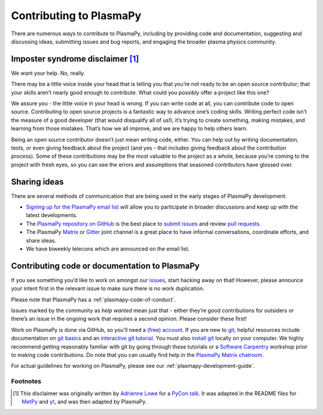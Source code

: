 .. _contributing-to-plasmapy:

Contributing to PlasmaPy
========================

There are numerous ways to contribute to PlasmaPy, including by
providing code and documentation, suggesting and discussing ideas,
submitting issues and bug reports, and engaging the broader plasma
physics community.

Imposter syndrome disclaimer [1]_
---------------------------------

We want your help. No, really.

There may be a little voice inside your head that is telling you that
you’re not ready to be an open source contributor; that your skills
aren’t nearly good enough to contribute. What could you possibly offer a
project like this one?

We assure you - the little voice in your head is wrong. If you can write
code at all, you can contribute code to open source. Contributing to
open source projects is a fantastic way to advance one’s coding skills.
Writing perfect code isn’t the measure of a good developer (that would
disqualify all of us!); it’s trying to create something, making
mistakes, and learning from those mistakes. That’s how we all improve,
and we are happy to help others learn.

Being an open source contributor doesn’t just mean writing code, either.
You can help out by writing documentation, tests, or even giving
feedback about the project (and yes - that includes giving feedback
about the contribution process). Some of these contributions may be the
most valuable to the project as a whole, because you’re coming to the
project with fresh eyes, so you can see the errors and assumptions that
seasoned contributors have glossed over.

Sharing ideas
-------------

There are several methods of communication that are being used in the
early stages of PlasmaPy development:

-  `Signing up for the PlasmaPy email
   list <https://groups.google.com/forum/#!forum/plasmapy>`_ will allow
   you to participate in broader discussions and keep up with the latest
   developments.

-  The `PlasmaPy repository on
   GitHub <https://github.com/PlasmaPy/plasmapy>`_ is the best place to
   `submit issues <https://github.com/PlasmaPy/plasmapy/issues>`_ and
   review `pull
   requests <https://github.com/PlasmaPy/plasmapy/pulls>`_.

-  The PlasmaPy
   `Matrix <https://riot.im/app/#/room/#plasmapy:matrix.org>`_ or
   `Gitter <https://gitter.im/PlasmaPy/Lobby>`_ joint channel is a
   great place to have informal conversations, coordinate efforts, and
   share ideas.

-  We have biweekly telecons which are announced on the email list.

Contributing code or documentation to PlasmaPy
----------------------------------------------

If you see something you’d like to work on amongst our
`issues <https://github.com/PlasmaPy/PlasmaPy/issues>`_, start hacking
away on that! However, please announce your intent first in the relevant
issue to make sure there is no work duplication.

Please note that PlasmaPy has a :ref:`plasmapy-code-of-conduct`.

Issues marked by the community as *help wanted* mean just that - either
they’re good contributions for outsiders or there’s an issue in the
ongoing work that requires a second opinion. Please consider these
first!

Work on PlasmaPy is done via GitHub, so you’ll need a `(free)
account <https://github.com/join?source=header-home>`_. If you are new
to `git <https://git-scm.com/>`_, helpful resources include
documentation on `git
basics <https://git-scm.com/book/en/v2/Getting-Started-Git-Basics>`_
and an `interactive git
tutorial <https://try.github.io/levels/1/challenges/1>`_. You must also
`install
git <https://git-scm.com/book/en/v2/Getting-Started-Installing-Git>`_
locally on your computer. We highly recommend getting reasonably
familiar with git by going through these tutorials or a `Software
Carpentry <https://software-carpentry.org/>`_ workshop prior to making
code contributions. Do note that you can usually find help in the
`PlasmaPy Matrix
chatroom <https://riot.im/app/#/room/#plasmapy:matrix.org>`_.

For actual guidelines for working on PlasmaPy, please see our
:ref:`plasmapy-development-guide`.


Footnotes
^^^^^^^^^

.. [1] This disclaimer was originally written by `Adrienne
       Lowe <https://github.com/adriennefriend>`_ for a `PyCon
       talk <https://www.youtube.com/watch?v=6Uj746j9Heo>`_.  It was
       adapted in the README files for
       `MetPy <https://github.com/Unidata/MetPy>`_ and
       `yt <https://github.com/yt-project/yt>`_, and was then adapted by
       PlasmaPy.
